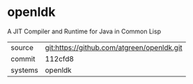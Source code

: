 * openldk

A JIT Compiler and Runtime for Java in Common Lisp

|---------+--------------------------------------------|
| source  | git:https://github.com/atgreen/openldk.git |
| commit  | 112cfd8                                    |
| systems | openldk                                    |
|---------+--------------------------------------------|
